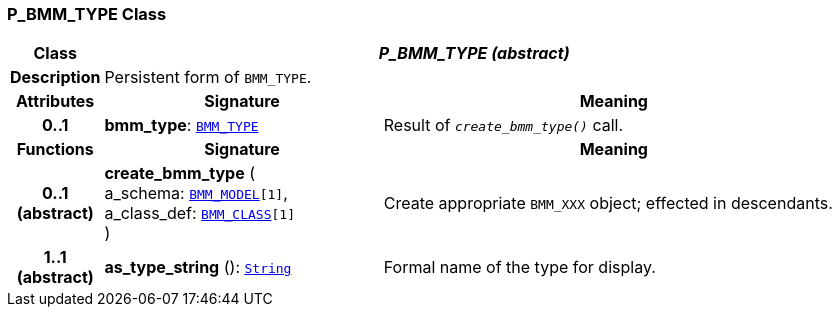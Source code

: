 === P_BMM_TYPE Class

[cols="^1,3,5"]
|===
h|*Class*
2+^h|*__P_BMM_TYPE (abstract)__*

h|*Description*
2+a|Persistent form of `BMM_TYPE`.

h|*Attributes*
^h|*Signature*
^h|*Meaning*

h|*0..1*
|*bmm_type*: `link:/releases/LANG/{lang_release}/bmm.html#_bmm_type_class[BMM_TYPE^]`
a|Result of `_create_bmm_type()_` call.
h|*Functions*
^h|*Signature*
^h|*Meaning*

h|*0..1 +
(abstract)*
|*create_bmm_type* ( +
a_schema: `link:/releases/LANG/{lang_release}/bmm.html#_bmm_model_class[BMM_MODEL^][1]`, +
a_class_def: `link:/releases/LANG/{lang_release}/bmm.html#_bmm_class_class[BMM_CLASS^][1]` +
)
a|Create appropriate `BMM_XXX` object; effected in descendants.

h|*1..1 +
(abstract)*
|*as_type_string* (): `link:/releases/BASE/{base_release}/foundation_types.html#_string_class[String^]`
a|Formal name of the type for display.
|===
